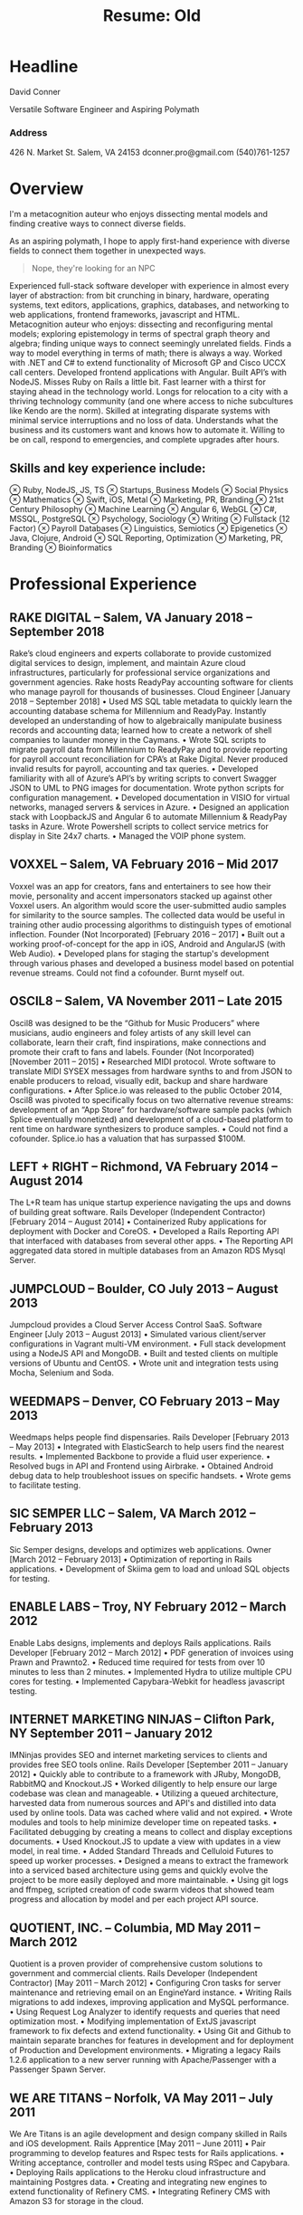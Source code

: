 :PROPERTIES:
:ID:       de786d5c-ca89-490d-bf7a-507d349fe167
:END:
#+title: Resume: Old

* Headline
David Conner

Versatile Software Engineer and Aspiring Polymath

*** Address

426 N. Market St.
Salem, VA 24153
dconner.pro@gmail.com
(540)761-1257

* Overview

I'm a metacognition auteur who enjoys dissecting mental models and finding
creative ways to connect diverse fields.

As an aspiring polymath, I hope to apply first-hand experience with diverse
fields to connect them together in unexpected ways.

#+begin_quote
Nope, they're looking for an NPC
#+end_quote

Experienced full-stack software developer with experience in almost every layer
of abstraction: from bit crunching in binary, hardware, operating systems, text
editors, applications, graphics, databases, and networking to web applications,
frontend frameworks, javascript and HTML. Metacognition auteur who enjoys:
dissecting and reconfiguring mental models; exploring epistemology in terms of
spectral graph theory and algebra; finding unique ways to connect seemingly
unrelated fields. Finds a way to model everything in terms of math; there is
always a way. Worked with .NET and C# to extend functionality of Microsoft GP
and Cisco UCCX call centers. Developed frontend applications with Angular. Built
API’s with NodeJS. Misses Ruby on Rails a little bit. Fast learner with a thirst
for staying ahead in the technology world. Longs for relocation to a city with a
thriving technology community (and one where access to niche subcultures like
Kendo are the norm). Skilled at integrating disparate systems with minimal
service interruptions and no loss of data. Understands what the business and its
customers want and knows how to automate it. Willing to be on call, respond to
emergencies, and complete upgrades after hours.

** Skills and key experience include:

⊗ Ruby, NodeJS, JS, TS
⊗ Startups, Business Models
⊗ Social Physics
⊗ Mathematics
⊗ Swift, iOS, Metal
⊗ Marketing, PR, Branding
⊗ 21st Century Philosophy
⊗ Machine Learning
⊗ Angular 6, WebGL
⊗ C#, MSSQL, PostgreSQL
⊗ Psychology, Sociology
⊗ Writing
⊗ Fullstack (12 Factor)
⊗ Payroll Databases
⊗ Linguistics, Semiotics
⊗ Epigenetics
⊗ Java, Clojure, Android
⊗ SQL Reporting, Optimization
⊗ Marketing, PR, Branding
⊗ Bioinformatics

* Professional Experience

** RAKE DIGITAL  – Salem, VA		January 2018 – September 2018

Rake’s cloud engineers and experts collaborate to provide customized digital services to design, implement, and maintain Azure cloud infrastructures, particularly for professional service organizations and government agencies. Rake hosts ReadyPay accounting software for clients who manage payroll for thousands of businesses.
Cloud Engineer		[January 2018 – September 2018]
    • Used MS SQL table metadata to quickly learn the accounting database schema for Millennium and ReadyPay. Instantly developed an understanding of how to algebraically manipulate business records and accounting data; learned how to create a network of shell companies to launder money in the Caymans.
    • Wrote SQL scripts to migrate payroll data from Millennium to ReadyPay and to provide reporting for payroll account reconciliation for CPA’s at Rake Digital. Never produced invalid results for payroll, accounting and tax queries.
    • Developed familiarity with all of Azure’s API’s by writing scripts to convert Swagger JSON to UML to PNG images for documentation. Wrote python scripts for configuration management.
    • Developed documentation in VISIO for virtual networks, managed servers & services in Azure.
    • Designed an application stack with LoopbackJS and Angular 6 to automate Millennium & ReadyPay tasks in Azure. Wrote Powershell scripts to collect service metrics for display in Site 24x7 charts.
    • Managed the VOIP phone system.

** VOXXEL  – Salem, VA		February 2016 – Mid 2017

Voxxel was an app for creators, fans and entertainers to see how their movie, personality and accent impersonators stacked up against other Voxxel users. An algorithm would score the user-submitted audio samples for similarity to the source samples. The collected data would be useful in training other audio processing algorithms to distinguish types of emotional inflection.
Founder (Not Incorporated)		[February 2016 – 2017]
    • Built out a working proof-of-concept for the app in iOS, Android and AngularJS (with Web Audio).
    • Developed plans for staging the startup's development through various phases and developed a business model based on potential revenue streams. Could not find a cofounder. Burnt myself out.

** OSCIL8  – Salem, VA		November 2011 – Late 2015

Oscil8 was designed to be the “Github for Music Producers” where musicians, audio engineers and foley artists of any skill level can collaborate, learn their craft, find inspirations, make connections and promote their craft to fans and labels.
Founder (Not Incorporated)  		[November 2011 – 2015]
    • Researched MIDI protocol. Wrote software to translate MIDI SYSEX messages from hardware synths to and from JSON to enable producers to reload, visually edit, backup and share hardware configurations.
    • After Splice.io was released to the public October 2014, Oscil8 was pivoted to specifically focus on two alternative revenue streams: development of an “App Store” for hardware/software sample packs (which Splice eventually monetized) and development of a cloud-based platform to rent time on hardware synthesizers to produce samples.
    • Could not find a cofounder. Splice.io has a valuation that has surpassed $100M.

** LEFT + RIGHT  – Richmond, VA		February 2014 – August 2014
The L+R team has unique startup experience navigating the ups and downs of building great software.
Rails Developer (Independent Contractor)  		[February 2014 – August 2014]
    • Containerized Ruby applications for deployment with Docker and CoreOS.
    • Developed a Rails Reporting API that interfaced with databases from several other apps.
    • The Reporting API aggregated data stored in multiple databases from an Amazon RDS Mysql Server.

** JUMPCLOUD  – Boulder, CO		July 2013 – August 2013
Jumpcloud provides a Cloud Server Access Control SaaS.
Software Engineer  		[July 2013 – August 2013]
    • Simulated various client/server configurations in Vagrant multi-VM environment.
    • Full stack development using a NodeJS API and MongoDB.
    • Built and tested clients on multiple versions of Ubuntu and CentOS.
    • Wrote unit and integration tests using Mocha, Selenium and Soda.

** WEEDMAPS  – Denver, CO		February 2013 – May 2013
Weedmaps helps people find dispensaries.
Rails Developer  		[February 2013 – May 2013]
    • Integrated with ElasticSearch to help users find the nearest results.
    • Implemented Backbone to provide a fluid user experience.
    • Resolved bugs in API and Frontend using Airbrake.
    • Obtained Android debug data to help troubleshoot issues on specific handsets.
    • Wrote gems to facilitate testing.

** SIC SEMPER LLC  – Salem, VA		March 2012 – February 2013
Sic Semper designs, develops and optimizes web applications.
Owner  		[March 2012 – February 2013]
    • Optimization of reporting in Rails applications.
    • Development of Skiima gem to load and unload SQL objects for testing.

** ENABLE LABS  – Troy, NY		February 2012 – March 2012
Enable Labs designs, implements and deploys Rails applications.
Rails Developer  		[February 2012 – March 2012]
    • PDF generation of invoices using Prawn and Prawnto2.
    • Reduced time required for tests from over 10 minutes to less than 2 minutes.
    • Implemented Hydra to utilize multiple CPU cores for testing.
    • Implemented Capybara-Webkit for headless javascript testing.

** INTERNET MARKETING NINJAS  – Clifton Park, NY	September 2011 – January 2012
IMNinjas provides SEO and internet marketing services to clients and provides free SEO tools online.
Rails Developer  		[September 2011 – January 2012]
    • Quickly able to contribute to a framework with JRuby, MongoDB, RabbitMQ and Knockout.JS
    • Worked diligently to help ensure our large codebase was clean and manageable.
    • Utilizing a queued architecture, harvested data from numerous sources and API's and distilled into data used by online tools.  Data was cached where valid and not expired.
    • Wrote modules and tools to help minimize developer time on repeated tasks.
    • Facilitated debugging by creating a means to collect and display exceptions documents.
    • Used Knockout.JS to update a view with updates in a view model, in real time.
    • Added Standard Threads and Celluloid Futures to speed up worker processes.
    • Designed a means to extract the framework into a serviced based architecture using gems and quickly evolve the project to be more easily deployed and more maintainable.
    • Using git logs and ffmpeg, scripted creation of code swarm videos that showed team progress and allocation by model and per each project API source.

** QUOTIENT, INC. – Columbia, MD		May 2011 – March 2012
Quotient is a proven provider of comprehensive custom solutions to government and commercial clients.
Rails Developer (Independent Contractor) 		[May 2011 – March 2012]
    • Configuring Cron tasks for server maintenance and retrieving email on an EngineYard instance.
    • Writing Rails migrations to add indexes, improving application and MySQL performance.
    • Using Request Log Analyzer to identify requests and queries that need optimization most.
    • Modifying implementation of ExtJS javascript framework to fix defects and extend functionality.
    • Using Git and Github to maintain separate branches for features in development and for deployment of Production and Development environments.
    • Migrating a legacy Rails 1.2.6 application to a new server running with Apache/Passenger with a Passenger Spawn Server.

** WE ARE TITANS – Norfolk, VA		May 2011 – July 2011
We Are Titans is an agile development and design company skilled in Rails and iOS development.
Rails Apprentice		[May 2011 – June 2011]
    • Pair programming to develop features and Rspec tests for Rails applications.
    • Writing acceptance, controller and model tests using RSpec and Capybara.
    • Deploying Rails applications to the Heroku cloud infrastructure and maintaining Postgres data.
    • Creating and integrating new engines to extend functionality of Refinery CMS.
    • Integrating Refinery CMS with Amazon S3 for storage in the cloud.

** ABS TECHNOLOGY ARCHITECTS – Roanoke, VA	February 2007 – April 2011
ABS is an advanced technology solutions provider specializing in Cisco IP Technologies.
Database and Report Developer 		[Feb 2007 – Feb 2010]
Contract Consultant		[Feb 2010 – April 2010]
Network Engineer		[Mar 2011 – April 2011]
    • Managed the design, development, and documentation of Crystal Reports for Cisco IPCC and related systems used by Fortune 500 companies.
    • Used C# and MSSQL to design dashboards interfacing with IPCC Call Center to help supervisors determine in real time optimal staffing needs, results of marketing efforts, and agent productivity.
    • Integrated marketing data based on customer’s dialed phone number and path through the call center with Oracle sales databases and other external systems.
    • Created summarized reports in Ruby using text output from a Cisco ASA firewall to help eliminate unused or overlapping object groups and rules to improve firewall performance.

** COMPREHENSIVE COMPUTER SOLUTIONS – Christiansburg, VA	July 2010 – March 2011
CCS provides computer, enclosure and networking solutions to manufacturers around the world.
Software Developer 		[Jul 2010 – Mar 2011]
    • On Internal Programs team, developed web applications and reports for MS GP/ERP in C# and SQL
    • Identified and devised solutions for bugs in GP and internal tools, including one where GP custom variable data was sporadically not found and caused logistic problems in internal tools.
    • Administered software and implemented processes for agile software development.
    • Reduced the time required for one internal web application for listing the upcoming jobs from over 70 seconds to less than 10 seconds by optimizing the queries used.
    • Maintained SSRS reports which aggregated sales data for four separate business units.
    • Produced reports on financials from accounting data from MS GP/ERP
* Technical Skills
Ruby/Rails ∘ Redis ∘ Clojure ∘ NodeJS ∘ Javascript ∘ Python ∘ Swift ∘ Metal (Apple Graphics)
HTML/CSS ∘ Web Audio ∘ Angular 6 ∘ Unix ∘ Git ∘ Emacs ∘ Emacs Lisp

C# ∘ MSSQL ∘ SSIS/SSRS ∘ Crystal Reports ∘

Postgres ∘ Route/Switch ∘ VOIP/IVR/Reporting

GIS (limited) ∘ GDAL and Mesh Triangulation ∘ Uber's Viz.gl, Deck.gl, Luma.gl (for graphics & GIS)

* Education
** VIRGINIA TECH – Blacksburg , VA – 2004 to 2006
Completed two years of study towards a Bachelor's Degree in Computer Science
** VIRGINIA WESTERN – Roanoke, VA – 2007
Studied at the Cisco Networking Academy and achieved the Cisco CCNA Certification
** COURSERA – Coursera.com – 2012 to 2015
Studied Machine Learning, Bioinformatics, Epigenetics, Cryptography
** CONTINUAL LEARNING – Internet – 2012 ad infinitum
At least a basic familiarity with: Bioinformatics ∘ Epigenetics ∘ Chemistry ∘ Physics ∘ Logistics
Business ∘ Venture Capital ∘ Finance ∘ Economics ∘ Mathematics ∘ Linguistics ∘ Semiotics
Neurology ∘ Psychology ∘ Sociology ∘ Pharmacology ∘ Philosophy ∘ Biomechanics
3D Graphics ∘ Computational Geometry ∘ Mythology ∘ Art History ∘ Color Chemistry
Copyright Law ∘ International Law ∘ Maritime Law ∘ Military Strategy/Doctrine
(via Simon’s Institute, Institute for Advanced Study, NPTEL and others)
** Hobbies
Art ∘ Graffiti ∘ Breakdancing ∘ Poplocking ∘ Jamskating ∘ DnD ∘ Board Games
Electronics ∘ Music Production ∘ Writing & Philosophy ∘ Tarot ∘ I Ching ∘ Jung
Kanji ∘ Japanese (limited) ∘ Hangul ∘ Bilingual Books ∘ French ∘ Spanish (reading only)
